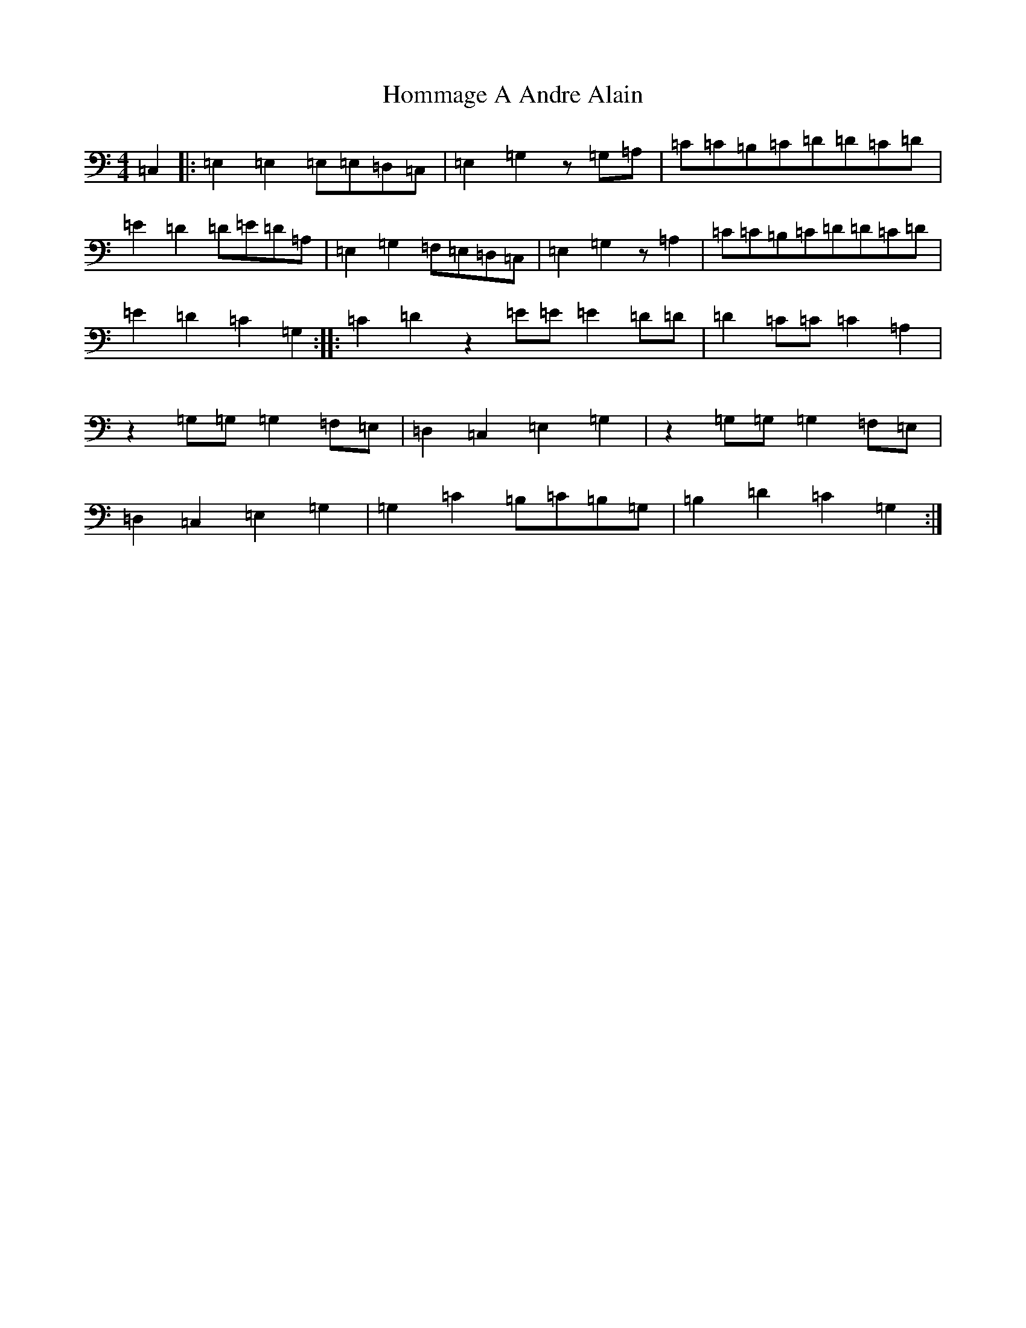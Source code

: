 X: 9283
T: Hommage A Andre Alain
S: https://thesession.org/tunes/11339#setting11339
R: reel
M:4/4
L:1/8
K: C Major
=C,2|:=E,2=E,2=E,=E,=D,=C,|=E,2=G,2z=G,=A,|=C=C=B,=C=D=D=C=D|=E2=D2=D=E=D=A,|=E,2=G,2=F,=E,=D,=C,|=E,2=G,2z=A,2|=C=C=B,=C=D=D=C=D|=E2=D2=C2=G,2:||:=C2=D2z2=E=E=E2=D=D|=D2=C=C=C2=A,2|z2=G,=G,=G,2=F,=E,|=D,2=C,2=E,2=G,2|z2=G,=G,=G,2=F,=E,|=D,2=C,2=E,2=G,2|=G,2=C2=B,=C=B,=G,|=B,2=D2=C2=G,2:|